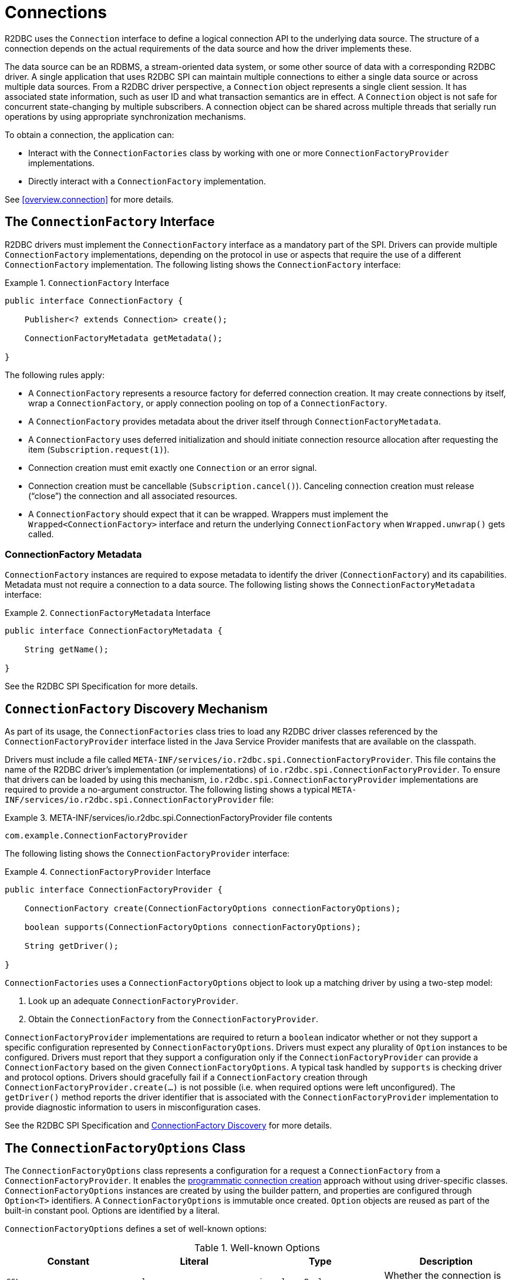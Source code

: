 [[connections]]
= Connections

R2DBC uses the `Connection` interface to define a logical connection API to the underlying data source.
The structure of a connection depends on the actual requirements of the data source and how the driver implements these.

The data source can be an RDBMS, a stream-oriented data system, or some other source of data with a corresponding R2DBC driver.
A single application that uses R2DBC SPI can maintain multiple connections to either a single data source or across multiple data sources.
From a R2DBC driver perspective, a `Connection` object represents a single client session.
It has associated state information, such as user ID and what transaction semantics are in effect.
A `Connection` object is not safe for concurrent state-changing by multiple subscribers.
A connection object can be shared across multiple threads that serially run operations by using appropriate synchronization mechanisms.

To obtain a connection, the application can:

* Interact with the `ConnectionFactories` class by working with one or more `ConnectionFactoryProvider` implementations.
* Directly interact with a `ConnectionFactory` implementation.

See <<overview.connection>> for more details.

[[connections.factory]]
== The `ConnectionFactory` Interface

R2DBC drivers must implement the `ConnectionFactory` interface as a mandatory part of the SPI.
Drivers can provide multiple `ConnectionFactory` implementations, depending on the protocol in use or aspects that require the use of a different `ConnectionFactory` implementation.
The following listing shows the `ConnectionFactory` interface:

.`ConnectionFactory` Interface
====
[source,java]
----
public interface ConnectionFactory {

    Publisher<? extends Connection> create();

    ConnectionFactoryMetadata getMetadata();

}
----
====

The following rules apply:

* A `ConnectionFactory` represents a resource factory for deferred connection creation.
It may create connections by itself, wrap a `ConnectionFactory`, or apply connection pooling on top of a `ConnectionFactory`.
* A `ConnectionFactory` provides metadata about the driver itself through `ConnectionFactoryMetadata`.
* A `ConnectionFactory` uses deferred initialization and should initiate connection resource allocation after requesting the item (`Subscription.request(1)`).
* Connection creation must emit exactly one `Connection` or an error signal.
* Connection creation must be cancellable (`Subscription.cancel()`). Canceling connection creation must release ("`close`") the connection and all associated resources.
* A `ConnectionFactory` should expect that it can be wrapped. Wrappers must implement the `Wrapped<ConnectionFactory>` interface and return the underlying `ConnectionFactory` when `Wrapped.unwrap()` gets called.

=== ConnectionFactory Metadata

`ConnectionFactory` instances are required to expose metadata to identify the driver (`ConnectionFactory`) and its capabilities.
Metadata must not require a connection to a data source.
The following listing shows the `ConnectionFactoryMetadata` interface:

.`ConnectionFactoryMetadata` Interface
====
[source,java]
----
public interface ConnectionFactoryMetadata {

    String getName();

}
----
====

See the R2DBC SPI Specification for more details.

[[connections.factory.discovery]]
== `ConnectionFactory` Discovery Mechanism

As part of its usage, the `ConnectionFactories` class tries to load any R2DBC driver classes referenced by the `ConnectionFactoryProvider` interface listed in the Java Service Provider manifests that are available on the classpath.

Drivers must include a file called `META-INF/services/io.r2dbc.spi.ConnectionFactoryProvider`.
This file contains the name of the R2DBC driver's implementation (or implementations) of `io.r2dbc.spi.ConnectionFactoryProvider`.
To ensure that drivers can be loaded by using this mechanism, `io.r2dbc.spi.ConnectionFactoryProvider` implementations are required to provide a no-argument constructor.
The following listing shows a typical `META-INF/services/io.r2dbc.spi.ConnectionFactoryProvider` file:

.META-INF/services/io.r2dbc.spi.ConnectionFactoryProvider file contents
====
[source]
----
com.example.ConnectionFactoryProvider
----
====

The following listing shows the `ConnectionFactoryProvider` interface:

.`ConnectionFactoryProvider` Interface
====
[source,java]
----
public interface ConnectionFactoryProvider {

    ConnectionFactory create(ConnectionFactoryOptions connectionFactoryOptions);

    boolean supports(ConnectionFactoryOptions connectionFactoryOptions);

    String getDriver();

}
----
====

`ConnectionFactories` uses a `ConnectionFactoryOptions` object to look up a matching driver by using a two-step model:

. Look up an adequate `ConnectionFactoryProvider`.
. Obtain the `ConnectionFactory` from the `ConnectionFactoryProvider`.

`ConnectionFactoryProvider` implementations are required to return a `boolean` indicator whether or not they support a specific configuration represented by `ConnectionFactoryOptions`.
Drivers must expect any plurality of `Option` instances to be configured.
Drivers must report that they support a configuration only if the `ConnectionFactoryProvider` can provide a `ConnectionFactory` based on the given `ConnectionFactoryOptions`.
A typical task handled by `supports` is checking driver and protocol options.
Drivers should gracefully fail if a `ConnectionFactory` creation through `ConnectionFactoryProvider.create(…)` is not possible (i.e. when required options were left unconfigured).
The `getDriver()` method reports the driver identifier that is associated with the `ConnectionFactoryProvider` implementation to provide diagnostic information to users in misconfiguration cases.

See the R2DBC SPI Specification and <<overview.connection.discovery,ConnectionFactory Discovery>> for more details.

[[connections.factory.options]]
== The `ConnectionFactoryOptions` Class

The `ConnectionFactoryOptions` class represents a configuration for a request a `ConnectionFactory` from a `ConnectionFactoryProvider`.
It enables the <<overview.connection, programmatic connection creation>> approach without using driver-specific classes.
`ConnectionFactoryOptions` instances are created by using the builder pattern, and properties are configured through `Option<T>` identifiers.
A `ConnectionFactoryOptions` is immutable once created.
`Option` objects are reused as part of the built-in constant pool.
Options are identified by a literal.

`ConnectionFactoryOptions` defines a set of well-known options:

.Well-known Options
|===
|Constant |Literal |Type |Description

|`SSL`
|`ssl`
|`java.lang.Boolean`
|Whether the connection is configured to require SSL.

|`DRIVER`
|`driver`
|`java.lang.String`
|Driver identifier.

|`PROTOCOL`
|`protocol`
|`java.lang.String`
|Protocol details, such as the network protocol used to communicate with a server.

|`USER`
|`user`
|`java.lang.String`
|User account name.

|`PASSWORD`
|`password`
|`java.lang.CharSequence`
|User or database password.

|`HOST`
|`host`
|`java.lang.String`
|Database server name.

|`PORT`
|`port`
|`java.lang.Integer`
|Database server port number.

|`DATABASE`
|`database`
|`java.lang.String`
|Name of the particular database on a server.

|`CONNECT_TIMEOUT`
|`connectTimeout`
|`java.time.Duration`
|Connection timeout to obtain a connection.
|===

The following rules apply:

* The set of options is extensible.
* Drivers can declare which well-known options they require and which they support.
* Drivers can declare which extended options they require and which they support.
* Drivers should not fail in creating a connection if more options are declared than the driver consumes, as a `ConnectionFactory` should expect to be wrapped.

The following example shows how to set options for a `ConnectionFactoryOptions`:

.Configuration of `ConnectionFactoryOptions`
====
[source,java]
----
ConnectionFactoryOptions options = ConnectionFactoryOptions.builder()
    .option(ConnectionFactoryOptions.HOST, "…")
    .option(Option.valueOf("tenant"), "…")
    .option(Option.sensitiveValueOf("encryptionKey"), "…")
    .build();
----
====

See the R2DBC SPI Specification for more details.

[[connections.factory.create]]
== Obtaining `Connection` Objects

Once a `ConnectionFactory` is bootstrapped, connections are obtained from the `create()` method.
The following example shows how to obtain a connection:

.Obtaining a `Connection`
====
[source,java]
----
// factory is a ConnectionFactory object
Publisher<? extends Connection> publisher = factory.create();
----
====

The connection is active once it has been emitted by the `Publisher` and must be released ("`closed`") once it is no longer in use.

[[connections.metadata]]
== Connection Metadata

Connections are required to expose metadata about the database they are connected to.
Connection Metadata is typically discovered dynamically based from information obtained during `Connection` initialization.

.`ConnectionMetadata` Interface
====
[source,java]
----
public interface ConnectionMetadata {

    String getDatabaseProductName();

    String getDatabaseVersion();

}
----
====

See the R2DBC SPI Specification for more details.

[[connections.validate]]
== Validating `Connection` Objects

The `Connection.validate(…)` method indicates whether the `Connection` is still valid.
The `ValidationDepth` argument passed to this method indicates the depth to which a connection should be validated: `LOCAL` or `REMOTE`.

* `ValidationDepth.LOCAL`: Requests client-side-only validation without engaging a remote conversation to validate a connection.
* `ValidationDepth.REMOTE`: Initiates a remote validation by issuing a query or other means to validate a connection and the remote session.

If `Connection.validate(…)` emits `true`, the `Connection` is still valid.
If `Connection.validate(…)` emits `false`, the `Connection` is not valid, and any attempt to perform database interaction fails.
Callers of this method do not expect error signals.

[[connections.close]]
== Closing `Connection` Objects

Calling `Connection.close()` prepares a close handle to release the connection and its associated resources.
Connections must be closed to ensure proper resource management.
You can use `Connection.validate(…)` to determine whether a `Connection` has been closed or is still valid.
The following example shows how to close a connection:

.Closing a `Connection`
====
[source,java]
----
// connection is a ConnectionFactory object
Publisher<Void> close = connection.close();
----
====

See the R2DBC SPI Specification for more details.
